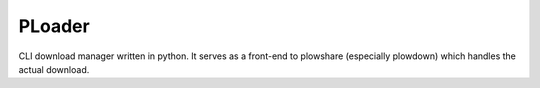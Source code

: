 PLoader
=======

.. image:: https://api.travis-ci.org/kpj/PLoader.png?branch=master   :target: https://travis-ci.org/kpj/PLoader

CLI download manager written in python. It serves as a front-end to plowshare (especially plowdown) which handles the actual download.
